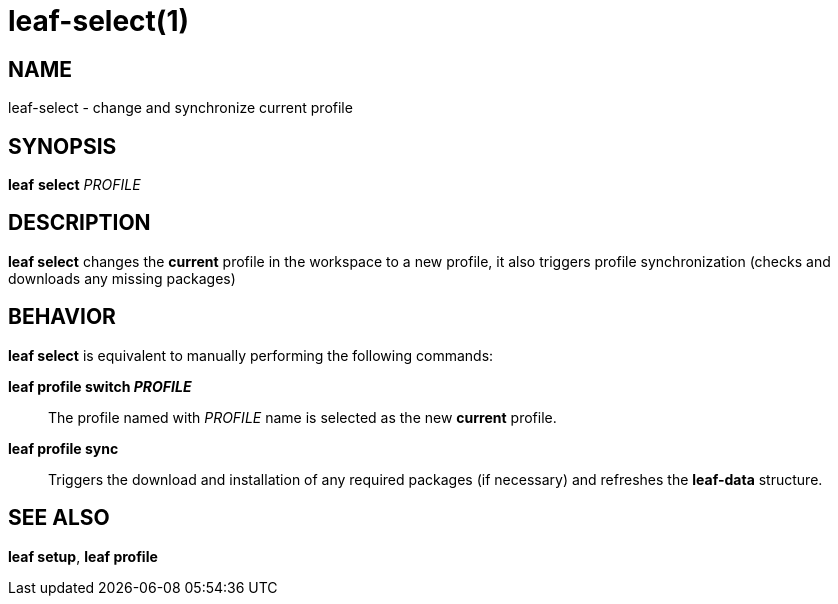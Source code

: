 = leaf-select(1)

== NAME

leaf-select - change and synchronize current profile

== SYNOPSIS

*leaf* *select* _PROFILE_

== DESCRIPTION

*leaf select* changes the *current* profile in the workspace to a new profile, it also triggers
profile synchronization (checks and downloads any missing packages)

== BEHAVIOR

*leaf select* is equivalent to manually performing the following commands:

*leaf profile switch _PROFILE_*::

The profile named with _PROFILE_ name is selected as the new *current* profile.

*leaf profile sync*::

Triggers the download and installation of any required packages (if necessary) and refreshes the
*leaf-data* structure.

== SEE ALSO

*leaf setup*, *leaf profile*

